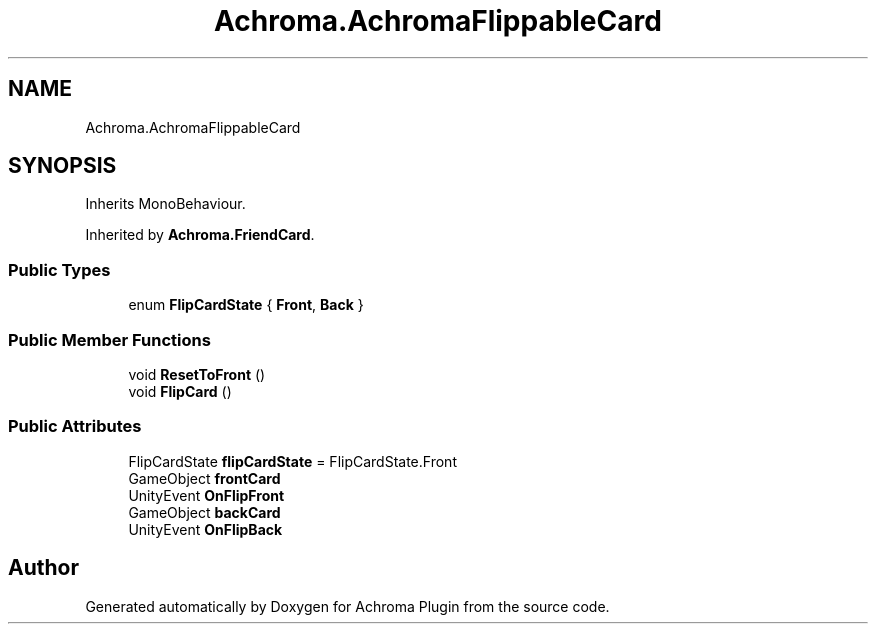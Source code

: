 .TH "Achroma.AchromaFlippableCard" 3 "Achroma Plugin" \" -*- nroff -*-
.ad l
.nh
.SH NAME
Achroma.AchromaFlippableCard
.SH SYNOPSIS
.br
.PP
.PP
Inherits MonoBehaviour\&.
.PP
Inherited by \fBAchroma\&.FriendCard\fP\&.
.SS "Public Types"

.in +1c
.ti -1c
.RI "enum \fBFlipCardState\fP { \fBFront\fP, \fBBack\fP }"
.br
.in -1c
.SS "Public Member Functions"

.in +1c
.ti -1c
.RI "void \fBResetToFront\fP ()"
.br
.ti -1c
.RI "void \fBFlipCard\fP ()"
.br
.in -1c
.SS "Public Attributes"

.in +1c
.ti -1c
.RI "FlipCardState \fBflipCardState\fP = FlipCardState\&.Front"
.br
.ti -1c
.RI "GameObject \fBfrontCard\fP"
.br
.ti -1c
.RI "UnityEvent \fBOnFlipFront\fP"
.br
.ti -1c
.RI "GameObject \fBbackCard\fP"
.br
.ti -1c
.RI "UnityEvent \fBOnFlipBack\fP"
.br
.in -1c

.SH "Author"
.PP 
Generated automatically by Doxygen for Achroma Plugin from the source code\&.
